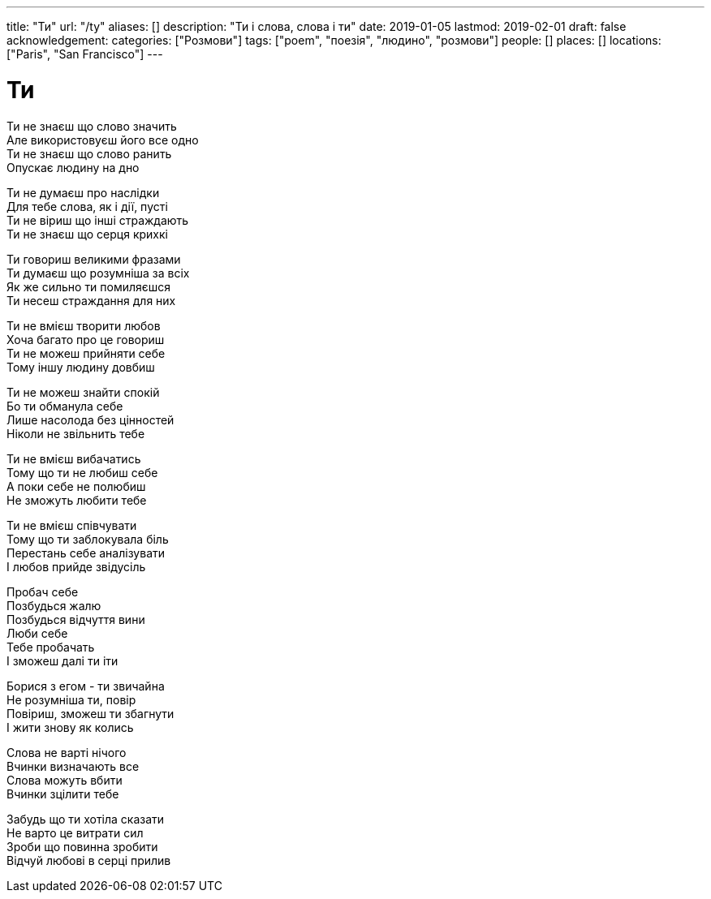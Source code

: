 ---
title: "Ти"
url: "/ty"
aliases: []
description: "Ти і слова, слова і ти"
date: 2019-01-05
lastmod: 2019-02-01
draft: false
acknowledgement: 
categories: ["Розмови"]
tags: ["poem", "поезія", "людино", "розмови"]
people: []
places: []
locations: ["Paris", "San Francisco"]
---

= Ти

Ти не знаєш що слово значить +
Але використовуєш його все одно +
Ти не знаєш що слово ранить +
Опускає людину на дно +

Ти не думаєш про наслідки +
Для тебе слова, як і дії, пусті +
Ти не віриш що інші страждають +
Ти не знаєш що серця крихкі +

Ти говориш великими фразами +
Ти думаєш що розумніша за всіх +
Як же сильно ти помиляєшся +
Ти несеш страждання для них +


Ти не вмієш творити любов +
Хоча багато про це говориш +
Ти не можеш прийняти себе +
Тому іншу людину довбиш +

Ти не можеш знайти спокій +
Бо ти обманула себе +
Лише насолода без цінностей +
Ніколи не звільнить тебе +

Ти не вмієш вибачатись +
Тому що ти не любиш себе +
А поки себе не полюбиш +
Не зможуть любити тебе +

Ти не вмієш співчувати +
Тому що ти заблокувала біль +
Перестань себе аналізувати +
І любов прийде звідусіль +


Пробач себе +
Позбудься жалю + 
Позбудься відчуття вини +
Люби себе +
Тебе пробачать +
І зможеш далі ти іти +

Борися з егом - ти звичайна +
Не розумніша ти, повір +
Повіриш, зможеш ти збагнути +
І жити знову як колись +

Слова не варті нічого +
Вчинки визначають все +
Слова можуть вбити +
Вчинки зцілити тебе +

Забудь що ти хотіла сказати +
Не варто це витрати сил +
Зроби що повинна зробити + 
Відчуй любові в серці прилив + 
